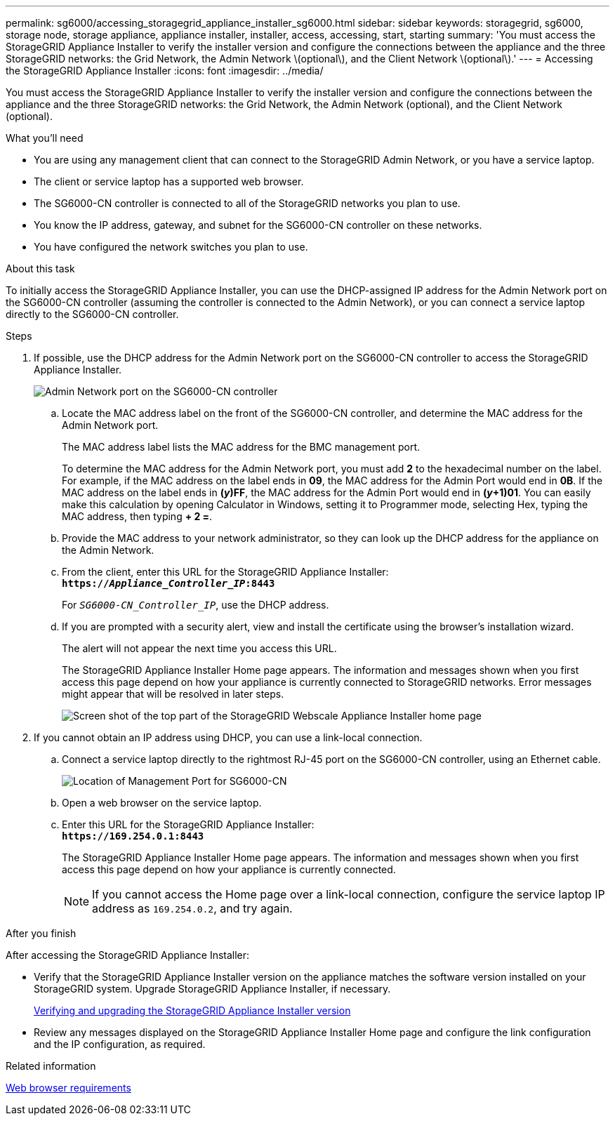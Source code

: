 ---
permalink: sg6000/accessing_storagegrid_appliance_installer_sg6000.html
sidebar: sidebar
keywords: storagegrid, sg6000, storage node, storage appliance, appliance installer, installer, access, accessing, start, starting
summary: 'You must access the StorageGRID Appliance Installer to verify the installer version and configure the connections between the appliance and the three StorageGRID networks: the Grid Network, the Admin Network \(optional\), and the Client Network \(optional\).'
---
= Accessing the StorageGRID Appliance Installer
:icons: font
:imagesdir: ../media/

[.lead]
You must access the StorageGRID Appliance Installer to verify the installer version and configure the connections between the appliance and the three StorageGRID networks: the Grid Network, the Admin Network (optional), and the Client Network (optional).

.What you'll need

* You are using any management client that can connect to the StorageGRID Admin Network, or you have a service laptop.
* The client or service laptop has a supported web browser.
* The SG6000-CN controller is connected to all of the StorageGRID networks you plan to use.
* You know the IP address, gateway, and subnet for the SG6000-CN controller on these networks.
* You have configured the network switches you plan to use.

.About this task

To initially access the StorageGRID Appliance Installer, you can use the DHCP-assigned IP address for the Admin Network port on the SG6000-CN controller (assuming the controller is connected to the Admin Network), or you can connect a service laptop directly to the SG6000-CN controller.

.Steps

. If possible, use the DHCP address for the Admin Network port on the SG6000-CN controller to access the StorageGRID Appliance Installer.
+
image::../media/sg6000_cn_admin_network_port.gif[Admin Network port on the SG6000-CN controller]

 .. Locate the MAC address label on the front of the SG6000-CN controller, and determine the MAC address for the Admin Network port.
+
The MAC address label lists the MAC address for the BMC management port.
+
To determine the MAC address for the Admin Network port, you must add *2* to the hexadecimal number on the label. For example, if the MAC address on the label ends in *09*, the MAC address for the Admin Port would end in *0B*. If the MAC address on the label ends in *(_y_)FF*, the MAC address for the Admin Port would end in *(_y_+1)01*. You can easily make this calculation by opening Calculator in Windows, setting it to Programmer mode, selecting Hex, typing the MAC address, then typing *+ 2 =*.

 .. Provide the MAC address to your network administrator, so they can look up the DHCP address for the appliance on the Admin Network.
 .. From the client, enter this URL for the StorageGRID Appliance Installer: +
`*https://_Appliance_Controller_IP_:8443*`
+
For `_SG6000-CN_Controller_IP_`, use the DHCP address.

 .. If you are prompted with a security alert, view and install the certificate using the browser's installation wizard.
+
The alert will not appear the next time you access this URL.
+
The StorageGRID Appliance Installer Home page appears. The information and messages shown when you first access this page depend on how your appliance is currently connected to StorageGRID networks. Error messages might appear that will be resolved in later steps.
+
image::../media/appliance_installer_home_5700_5600.png[Screen shot of the top part of the StorageGRID Webscale Appliance Installer home page]

. If you cannot obtain an IP address using DHCP, you can use a link-local connection.
 .. Connect a service laptop directly to the rightmost RJ-45 port on the SG6000-CN controller, using an Ethernet cable.
+
image::../media/sg6000_cn_link_local_port.gif[Location of Management Port for SG6000-CN]

 .. Open a web browser on the service laptop.
 .. Enter this URL for the StorageGRID Appliance Installer: +
`*\https://169.254.0.1:8443*`
+
The StorageGRID Appliance Installer Home page appears. The information and messages shown when you first access this page depend on how your appliance is currently connected.
+
NOTE: If you cannot access the Home page over a link-local connection, configure the service laptop IP address as `169.254.0.2`, and try again.

.After you finish

After accessing the StorageGRID Appliance Installer:

* Verify that the StorageGRID Appliance Installer version on the appliance matches the software version installed on your StorageGRID system. Upgrade StorageGRID Appliance Installer, if necessary.
+
xref:verifying_and_upgrading_storagegrid_appliance_installer_version.adoc[Verifying and upgrading the StorageGRID Appliance Installer version]

* Review any messages displayed on the StorageGRID Appliance Installer Home page and configure the link configuration and the IP configuration, as required.

.Related information

xref:../admin/web_browser_requirements.adoc[Web browser requirements]

